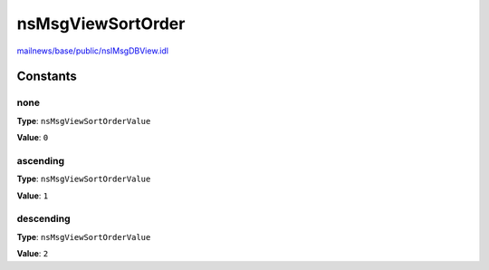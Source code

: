 ==================
nsMsgViewSortOrder
==================

`mailnews/base/public/nsIMsgDBView.idl <https://hg.mozilla.org/comm-central/file/tip/mailnews/base/public/nsIMsgDBView.idl>`_


Constants
=========

none
----

**Type**: ``nsMsgViewSortOrderValue``

**Value**: ``0``


ascending
---------

**Type**: ``nsMsgViewSortOrderValue``

**Value**: ``1``


descending
----------

**Type**: ``nsMsgViewSortOrderValue``

**Value**: ``2``

